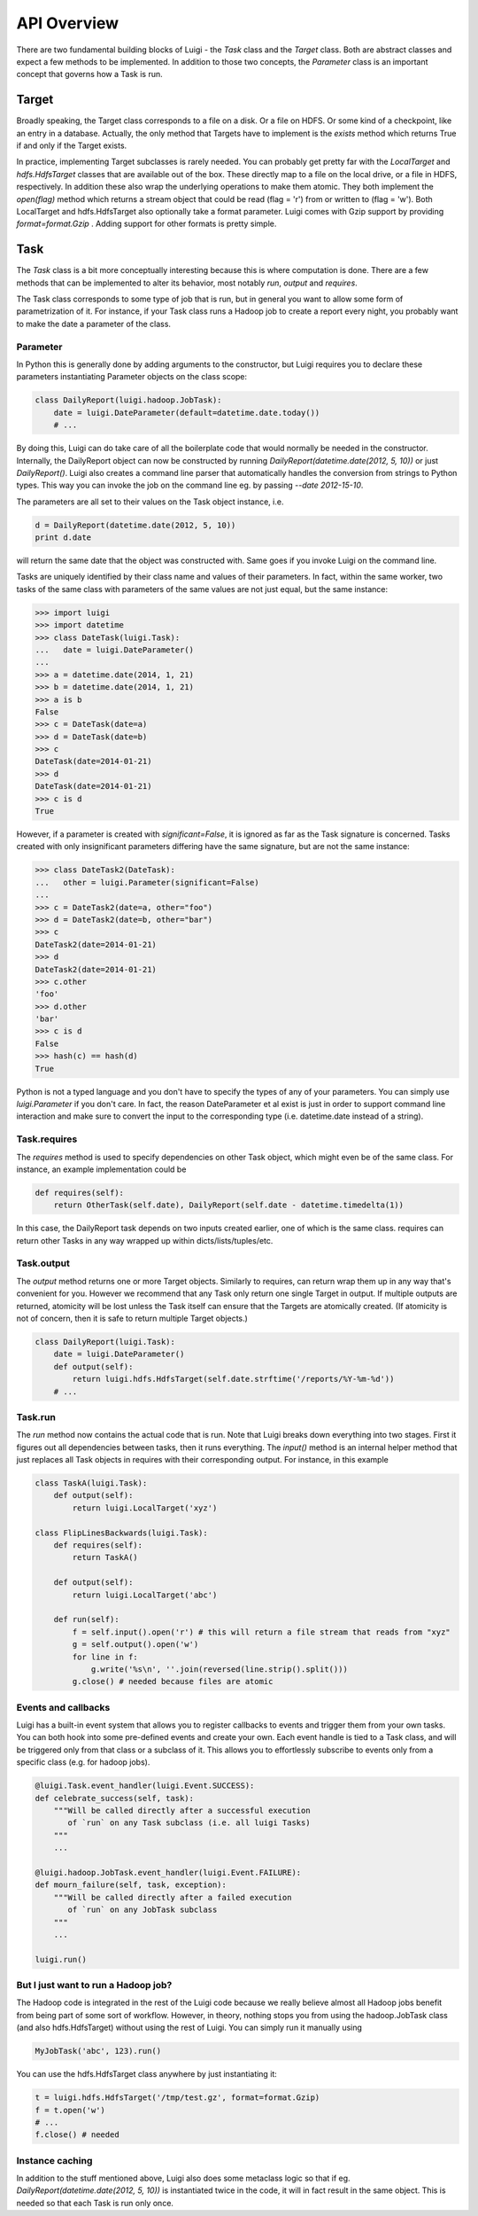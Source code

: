 API Overview
------------

There are two fundamental building blocks of Luigi - the *Task* class
and the *Target* class. Both are abstract classes and expect a few
methods to be implemented. In addition to those two concepts, the
*Parameter* class is an important concept that governs how a Task is
run.

Target
~~~~~~

Broadly speaking, the Target class corresponds to a file on a disk. Or a
file on HDFS. Or some kind of a checkpoint, like an entry in a database.
Actually, the only method that Targets have to implement is the *exists*
method which returns True if and only if the Target exists.

In practice, implementing Target subclasses is rarely needed. You can
probably get pretty far with the *LocalTarget* and *hdfs.HdfsTarget*
classes that are available out of the box. These directly map to a file
on the local drive, or a file in HDFS, respectively. In addition these
also wrap the underlying operations to make them atomic. They both
implement the *open(flag)* method which returns a stream object that
could be read (flag = 'r') from or written to (flag = 'w'). Both
LocalTarget and hdfs.HdfsTarget also optionally take a format parameter.
Luigi comes with Gzip support by providing *format=format.Gzip* . Adding
support for other formats is pretty simple.

Task
~~~~

The *Task* class is a bit more conceptually interesting because this is
where computation is done. There are a few methods that can be
implemented to alter its behavior, most notably *run*, *output* and
*requires*.

The Task class corresponds to some type of job that is run, but in
general you want to allow some form of parametrization of it. For
instance, if your Task class runs a Hadoop job to create a report every
night, you probably want to make the date a parameter of the class.

Parameter
^^^^^^^^^

In Python this is generally done by adding arguments to the constructor,
but Luigi requires you to declare these parameters instantiating
Parameter objects on the class scope:

.. code:: python

    class DailyReport(luigi.hadoop.JobTask):
        date = luigi.DateParameter(default=datetime.date.today())
        # ...

By doing this, Luigi can do take care of all the boilerplate code that
would normally be needed in the constructor. Internally, the DailyReport
object can now be constructed by running
*DailyReport(datetime.date(2012, 5, 10))* or just *DailyReport()*. Luigi
also creates a command line parser that automatically handles the
conversion from strings to Python types. This way you can invoke the job
on the command line eg. by passing *--date 2012-15-10*.

The parameters are all set to their values on the Task object instance,
i.e.

.. code:: python

    d = DailyReport(datetime.date(2012, 5, 10))
    print d.date

will return the same date that the object was constructed with. Same
goes if you invoke Luigi on the command line.

Tasks are uniquely identified by their class name and values of their
parameters. In fact, within the same worker, two tasks of the same class
with parameters of the same values are not just equal, but the same
instance:

.. code:: python

    >>> import luigi
    >>> import datetime
    >>> class DateTask(luigi.Task):
    ...   date = luigi.DateParameter()
    ... 
    >>> a = datetime.date(2014, 1, 21)
    >>> b = datetime.date(2014, 1, 21)
    >>> a is b
    False
    >>> c = DateTask(date=a)
    >>> d = DateTask(date=b)
    >>> c
    DateTask(date=2014-01-21)
    >>> d
    DateTask(date=2014-01-21)
    >>> c is d
    True

However, if a parameter is created with *significant=False*, it is
ignored as far as the Task signature is concerned. Tasks created with
only insignificant parameters differing have the same signature, but are
not the same instance:

.. code:: python

    >>> class DateTask2(DateTask):
    ...   other = luigi.Parameter(significant=False)
    ... 
    >>> c = DateTask2(date=a, other="foo")
    >>> d = DateTask2(date=b, other="bar")
    >>> c
    DateTask2(date=2014-01-21)
    >>> d
    DateTask2(date=2014-01-21)
    >>> c.other
    'foo'
    >>> d.other
    'bar'
    >>> c is d
    False
    >>> hash(c) == hash(d)
    True

Python is not a typed language and you don't have to specify the types
of any of your parameters. You can simply use *luigi.Parameter* if you
don't care. In fact, the reason DateParameter et al exist is just in
order to support command line interaction and make sure to convert the
input to the corresponding type (i.e. datetime.date instead of a
string).

Task.requires
^^^^^^^^^^^^^

The *requires* method is used to specify dependencies on other Task
object, which might even be of the same class. For instance, an example
implementation could be

.. code:: python

    def requires(self):
        return OtherTask(self.date), DailyReport(self.date - datetime.timedelta(1))

In this case, the DailyReport task depends on two inputs created
earlier, one of which is the same class. requires can return other Tasks
in any way wrapped up within dicts/lists/tuples/etc.

Task.output
^^^^^^^^^^^

The *output* method returns one or more Target objects. Similarly to
requires, can return wrap them up in any way that's convenient for you.
However we recommend that any Task only return one single Target in
output. If multiple outputs are returned, atomicity will be lost unless
the Task itself can ensure that the Targets are atomically created. (If
atomicity is not of concern, then it is safe to return multiple Target
objects.)

.. code:: python

    class DailyReport(luigi.Task):
        date = luigi.DateParameter()
        def output(self):
            return luigi.hdfs.HdfsTarget(self.date.strftime('/reports/%Y-%m-%d'))
        # ...

Task.run
^^^^^^^^

The *run* method now contains the actual code that is run. Note that
Luigi breaks down everything into two stages. First it figures out all
dependencies between tasks, then it runs everything. The *input()*
method is an internal helper method that just replaces all Task objects
in requires with their corresponding output. For instance, in this
example

.. code:: python

    class TaskA(luigi.Task):
        def output(self):
            return luigi.LocalTarget('xyz')

    class FlipLinesBackwards(luigi.Task):
        def requires(self):
            return TaskA()

        def output(self):
            return luigi.LocalTarget('abc')

        def run(self):
            f = self.input().open('r') # this will return a file stream that reads from "xyz"
            g = self.output().open('w')
            for line in f:
                g.write('%s\n', ''.join(reversed(line.strip().split()))
            g.close() # needed because files are atomic

Events and callbacks
^^^^^^^^^^^^^^^^^^^^

Luigi has a built-in event system that allows you to register callbacks
to events and trigger them from your own tasks. You can both hook into
some pre-defined events and create your own. Each event handle is tied
to a Task class, and will be triggered only from that class or a
subclass of it. This allows you to effortlessly subscribe to events only
from a specific class (e.g. for hadoop jobs).

.. code:: python

    @luigi.Task.event_handler(luigi.Event.SUCCESS):
    def celebrate_success(self, task):
        """Will be called directly after a successful execution
           of `run` on any Task subclass (i.e. all luigi Tasks)
        """
        ...

    @luigi.hadoop.JobTask.event_handler(luigi.Event.FAILURE):
    def mourn_failure(self, task, exception):
        """Will be called directly after a failed execution
           of `run` on any JobTask subclass
        """
        ...

    luigi.run()


But I just want to run a Hadoop job?
^^^^^^^^^^^^^^^^^^^^^^^^^^^^^^^^^^^^

The Hadoop code is integrated in the rest of the Luigi code because we
really believe almost all Hadoop jobs benefit from being part of some
sort of workflow. However, in theory, nothing stops you from using the
hadoop.JobTask class (and also hdfs.HdfsTarget) without using the rest
of Luigi. You can simply run it manually using

.. code:: python

    MyJobTask('abc', 123).run()

You can use the hdfs.HdfsTarget class anywhere by just instantiating it:

.. code:: python

    t = luigi.hdfs.HdfsTarget('/tmp/test.gz', format=format.Gzip)
    f = t.open('w')
    # ...
    f.close() # needed

Instance caching
^^^^^^^^^^^^^^^^

In addition to the stuff mentioned above, Luigi also does some metaclass
logic so that if eg. *DailyReport(datetime.date(2012, 5, 10))* is
instantiated twice in the code, it will in fact result in the same
object. This is needed so that each Task is run only once.